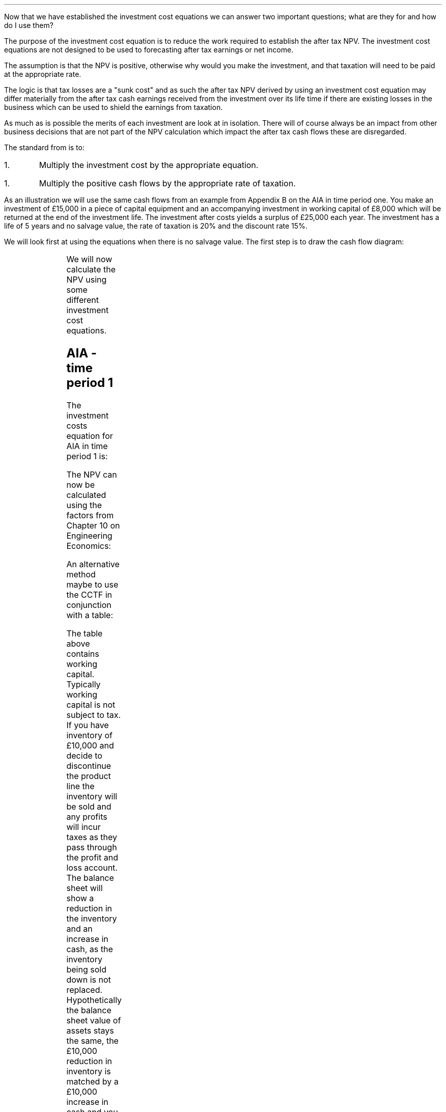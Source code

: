 .
Now that we have established the investment cost equations we can answer two
important questions; what are they for and how do I use them?
.
.XXXX \\n(cn 1 "What is the purpose of the investment cost equations?"
.LP
The purpose of the investment cost equation is to reduce the work required to
establish the after tax NPV. The investment cost equations are not designed to
be used to forecasting after tax earnings or net income.
.LP
The assumption is that the NPV is positive, otherwise why would you make the
investment, and that taxation will need to be paid at the appropriate rate.

The logic is that tax losses are a "sunk cost" and as such the after tax NPV
derived by using an investment cost equation may differ materially from the
after tax cash earnings received from the investment over its life time if
there are existing losses in the business which can be used to shield the
earnings from taxation.
.LP
As much as is possible the merits of each investment are look at in isolation.
There will of course always be an impact from other business decisions that are
not part of the NPV calculation which impact the after tax cash flows these are
disregarded.
.
.XXXX 0 2 "How to use the equations"
.LP
The standard from is to:
.IP 1.
Multiply the investment cost by the appropriate equation.
.IP 1.
Multiply the positive cash flows by the appropriate rate of taxation.
.LP
As an illustration we will use the same cash flows from an example from
Appendix B on the AIA in time period one. You make an investment of \[Po]15,000
in a piece of capital equipment and an accompanying investment in working
capital of \[Po]8,000 which will be returned at the end of the investment life.
The investment after costs yields a surplus of \[Po]25,000 each year. The
investment has a life of 5 years and no salvage value, the rate of taxation is
20% and the discount rate 15%. 
.
.XXXX 0 2 "No salvage value"
.LP
We will look first at using the equations when there is no salvage value. The
first step is to draw the cash flow diagram:
.PS
A: [ box invis wid 0.20 ht 0.20 "0"
			arrow down 0.5 at last box.s
			"\[Po]15,000" below at end of last arrow
			move down 0.25
			"\[Po]8,000"
			move down 0.1
			move left 0.3
			line right 0.65
			move down 0.1
			move left 0.33
			"\[Po]23,000"
			line right 0.3 from last box.e
			box invis wid 0.20 ht 0.20 "1"
			arrow up 0.4 at last box.n
			"\[Po]25,000" above at end of last arrow
			line right 0.3 from last box.e
			box invis wid 0.20 ht 0.20 "2"
			arrow up 0.4 at last box.n
			"\[Po]25,000" above at end of last arrow
			line right 0.3 from last box.e 
			box invis wid 0.20 ht 0.20 "3"
			arrow up 0.4 at last box.n
			"\[Po]25,000" above at end of last arrow
			line right 0.3 from last box.e 
			box invis wid 0.20 ht 0.20 "4"
			arrow up 0.4 at last box.n
			"\[Po]25,000" above at end of last arrow
			line right 0.3 from last box.e 
			box invis wid 0.20 ht 0.20 "5"
			arrow up 0.4 at last box.n
			"\[Po]25,000" above at end of last arrow
			move up 0.2
			arrow up 0.3
			"  \[Po]8,000" above at end of last arrow
		]
box invis "i = 15/100" wid 0.6 ht 0.25 with .s at A.n + (0.3,-0.2)
box invis "n = 5" wid 0.6 ht 0.25 with .n at A.s + (0.3,0.8)
.PE
We will now calculate the NPV using some different investment cost equations. 
.SH
AIA - time period 1
.LP
The investment costs equation for AIA in time period 1 is:
.EQ I
"Investment cost" lm -I^ left [ CCTF sub AIA right ] 
.EN
.sp -0.6v
.EQ I
lineup =~~
-I^ left [ cctfaia right ]
.EN
.sp -0.6v
.EQ I
lineup =~~
-I^ left [ 1 - 0.2 over { ( 1 + 0.15 ) } right ]
.EN
.sp -0.6v
.EQ I
lineup =~~
-15,000 [ 0.8261 ]
.EN
.sp -0.6v
.EQ I
lineup =~~
-\[Po]12,392
.EN
The NPV can now be calculated using the factors from Chapter 10 on Engineering
Economics:
.EQ I
NPV lm -12,392 -8,000 + 25,000(1 - t)(P/A, 15%, 5) + 8,000(P/F, 15%, 5)
.EN
.sp -0.6v
.EQ I
lineup =~~
-12,392 -8,000 + 25,000(1 - 0.2)(3.3522) + 8,000(0.4972)
.EN
.sp -0.6v
.EQ I
lineup =~~
-20,392 + 67,044 + 3,978 
.EN
.sp -0.6v
.EQ I
lineup =~~
\[Po]50,630
.EN
An alternative method maybe to use the CCTF in conjunction with a table:
.TS
tab (#) center;
lp-2 cp-2 cp-2 cp-2 cp-2 cp-2 cp-2.
#_#_#_#_#_#_
#CF0#CF1#CF2#CF3#CF4#CF5
.T&
lp-2 
a n n n n n n .
_
CASH FLOWS#
Equipment investment#(12,392)####
Working capital#(8,000)####
Operating cash flow##25,000#25,000#25,000#25,000#25,000
Tax @ 20%##(5,000)#(5,000)#(5,000)#(5,000)#(5,000)
Salvage value#####
Working capital return######8,000
#_#_#_#_#_#_
Net cash flow##20,000#20,000#20,000#20,000#28,000
.sp 3p
.T&
lp-2 l l l l  
a c c c c c 
a n n n n n .
DISCOUNTED CASH FLOW#
Discount factor @15%#1#0.870#0.756#0.658#0.572#0.497
#_#_#_#_#_#_
Present value#(20,392)#17,400#15,120#13,160#11,440#13,916
_
NPV#\[Po]50,644
_
.TE
The table above contains working capital. Typically working capital is not
subject to tax. If you have inventory of \[Po]10,000 and decide to discontinue
the product line the inventory will be sold and any profits will incur taxes as
they pass through the profit and loss account. The balance sheet will show a
reduction in the inventory and an increase in cash, as the inventory being sold
down is not replaced. Hypothetically the balance sheet value of assets stays
the same, the \[Po]10,000 reduction in inventory is matched by a \[Po]10,000
increase in cash and you are not taxed for shuffling the balance sheet. 
.SH
WDA - time period 2
.LP
It is important to understand that the cash flow diagram shows the pattern of
the cash flows and not the pattern of the tax effect. Regardless of whether the
tax effect is in time period one or two the \[Po]25,000, in this example, is in
the same position.
.LP
We will start this time by calculating the CCTF:
.EQ I
CCTF sub WDA2 lm cctf2
.EN
.sp -0.6v
.EQ I
lineup =~~
ncctf2(0.18, 0.2, 0.15)
.EN
.sp -0.6v
.EQ I
lineup =~~
0.9051
.EN
We can now calculate the investment cost:
.EQ I
"Investment cost" lm -I^ left [ CCTF sub WDA2 right ] 
.EN
.sp -0.6v
.EQ I
lineup =~~
-15,000 [ 0.9051 ]
.EN
.sp -0.6v
.EQ I
lineup =~~
-\[Po]13,577
.EN
The NPV can now be calculated:
.EQ I
NPV lm -13,577 -8,000 -25,000(t)(P/A, 15%, 5)(P/F, 15%, 1) + 25,000(P/A, 15%, 5) + 8,000(P/F, 15%, 5)
.EN
.sp -0.6v
.EQ I
lineup =~~
-13,577 -8,000 -25,000(0.2)(3.3522)(0.8696) + 25,000(3.3522) + 8,000(0.4972)
.EN
.sp -0.6v
.EQ I
lineup =~~
-21,577 - 14,575 + 83,805 + 3,978
.EN
.sp -0.6v
.EQ I
lineup =~~
\[Po]51,631
.EN
Notice that this time we have had to calculate the tax effect separately from
the positive cash flows. Previously we were able to multiply the positive cash
flow by #(1 - t)#, however, as the tax has been shifted by one period this will
not work here. The tax has been calculated by multiplying the positive cash
flow by the tax rate, #\[Po]25,000(t)#. Then this annuity has been converted
into a value at time period one by multiplying by, #(P/F, 15%, 5)#.  Lastly
this value at time period one converted to a present value at time period zero
by multiplying by #(P/F, 15%, 1)#. Remember the annuity factor presumes that
the cash flow is at time period one and calculates the PV at time period zero.
In this instance the cash flow is at time period 2 and the annuity calculates
the PV at time period 1 so we use the Single Payment Present Worth factor to
discount the PV by an extra period.
.LP
Again a table can be used in conjunction with the investment cost equation:
.TS
tab (#) center;
lp-2 cp-2 cp-2 cp-2 cp-2 cp-2 cp-2 cp-2.
#_#_#_#_#_#_#_
#CF0#CF1#CF2#CF3#CF4#CF5#CF6
.T&
lp-2 
a n n n n n n n .
_
CASH FLOWS#
Equipment investment#(13,577)####
Working capital#(8,000)####
Operating cash flow##25,000#25,000#25,000#25,000#25,000
Tax @ 20%###(5,000)#(5,000)#(5,000)#(5,000)#(5,000)
Working capital return######8,000
#_#_#_#_#_#_#_
Net cash flow##25,000#20,000#20,000#20,000#28,000#(5,000)
.sp 3p
.T&
lp-2 l l l l l
a c c c c c c
a n n n n n n .
DISCOUNTED CASH FLOW#
Discount factor @15%#1#0.870#0.756#0.658#0.572#0.497#0.432
#_#_#_#_#_#_#_
Present value#(21,577)#21,750#15,120#13,160#11,440#13,916#(2,160)
_
NPV#\[Po]51,649
_
.TE
.
.XXXX 0 2 "Salvage value"
.LP
The scenario stays the sames except that on disposal in year 5 there is a
salvage value of \[Po]7,000. We will redraw the cash flow diagram to reflect
the change:
.PS
A: [ box invis wid 0.20 ht 0.20 "0"
			arrow down 0.5 at last box.s
			"\[Po]15,000" below at end of last arrow
			move down 0.25
			"\[Po]8,000"
			move down 0.1
			move left 0.3
			line right 0.65
			move down 0.1
			move left 0.33
			"\[Po]23,000"
			line right 0.3 from last box.e
			box invis wid 0.20 ht 0.20 "1"
			arrow up 0.4 at last box.n
			"\[Po]25,000" above at end of last arrow
			line right 0.3 from last box.e
			box invis wid 0.20 ht 0.20 "2"
			arrow up 0.4 at last box.n
			"\[Po]25,000" above at end of last arrow
			line right 0.3 from last box.e 
			box invis wid 0.20 ht 0.20 "3"
			arrow up 0.4 at last box.n
			"\[Po]25,000" above at end of last arrow
			line right 0.3 from last box.e 
			box invis wid 0.20 ht 0.20 "4"
			arrow up 0.4 at last box.n
			"\[Po]25,000" above at end of last arrow
			line right 0.3 from last box.e 
			box invis wid 0.20 ht 0.20 "5"
			arrow up 0.4 at last box.n
			"\[Po]25,000" above at end of last arrow
			move up 0.2
			arrow up 0.3
			"\[Po]8,000" above at end of last arrow
			move up 0.25
			"\[Po]7,000"
		]
box invis "i = 15/100" wid 0.6 ht 0.25 with .s at A.n + (0.3,-0.2)
box invis "n = 5" wid 0.6 ht 0.25 with .n at A.s + (0.3,0.8)
.PE
.
.sp -1
.SH
AIA - time period 1
.LP
We will start by calculating the appropriate CCTF for the salvage value:
.EQ I
CCTF sub WDA lm cctf
.EN
.sp -0.6v
.EQ I
lineup =~~
1 - 0.18(0.2) over {  ( 0.15 + 0.18 ) }
.EN
.sp -0.6v
.EQ I
lineup =~~
0.8909
.EN
Now we can calculate the investment cost:
.EQ I
"Investment cost" lm
-I^ left [ CCTF sub AIA right ] 
+ S left [ CCTF sub WDA right ]
times ~~
( P/F, %i, n )
.EN
.sp -0.6v
.EQ I
lineup =~~
-15,000(0.8261) + 7,000(0.8909)(P/F, 15%, 5)
.EN
.sp -0.6v
.EQ I
lineup =~~
-15,000(0.8261) + 7,000(0.8909)(0.4972)
.EN
.sp -0.6v
.EQ I
lineup =~~
-12,392 + 3,101
.EN
.sp -0.6v
.EQ I
lineup =~~
\[Po]9,291
.EN
When using the investment cost equations the #n# in the #(P/F, i%, n)#
\fBalways\fP refers to the year the asset is disposed off.
.LP
The NPV then can now be calculated:
.EQ I
NPV lm -9,291 -8,000 + 25,000(1 - t)(P/A, 15%, 5) + 8,000(P/F, 15%, 5)
.EN
.sp -0.6v
.EQ I
lineup =~~
-9,291 -8,000 + 25,000(1 - 0.2)(3.3522) + 8,000(0.4972)
.EN
.sp -0.6v
.EQ I
lineup =~~
-17,291 + 67,044 + 3,978 
.EN
.sp -0.6v
.EQ I
lineup =~~
\[Po]53,731
.EN
We can also construct a table:
.TS
tab (#) center;
lp-2 cp-2 cp-2 cp-2 cp-2 cp-2 cp-2.
#_#_#_#_#_#_
#CF0#CF1#CF2#CF3#CF4#CF5
.T&
lp-2 
a n n n n n n .
_
CASH FLOWS#
Equipment investment#(9,291)####
Working capital#(8,000)####
Operating cash flow##25,000#25,000#25,000#25,000#25,000
Tax @ 20%##(5,000)#(5,000)#(5,000)#(5,000)#(5,000)
Salvage value#####
Working capital return######8,000
#_#_#_#_#_#_
Net cash flow##20,000#20,000#20,000#20,000#28,000
.sp 3p
.T&
lp-2 l l l l  
a c c c c c 
a n n n n n .
DISCOUNTED CASH FLOW#
Discount factor @15%#1#0.870#0.756#0.658#0.572#0.497
#_#_#_#_#_#_
Present value#(17,291)#17,400#15,120#13,160#11,440#13,916
_
NPV#\[Po]53,745
_
.TE
It is important to note that the table does not contain the salvage value. The
investment cost equation incorporates the effect of the salvage on the
investment. The idea of the investment cost equation is to separate the capital
cost and its associated cash flows from the other cash flows arising from the
investment.
.
.SH
WDA - time period 2
.LP
We have previously calculated the #CCTF sub WDA2# and found it to be 0.9051 and
are therefore going to start with the appropriate investment cost equation:
.EQ I
"Investment cost" lm
-I^ left [ CCTF sub WDA2 right ] 
+ S left [ CCTF sub WDA2 right ]
times ~~
( P/F, %i, n )
.EN
.sp -0.6v
.EQ I
lineup =~~
-15,000[0.9051] + 7,000[0.9051] times ~~ (P/F, 15%, 5)
.EN
.sp -0.6v
.EQ I
lineup =~~
-15,000[0.9051] + 7,000[0.9051] times ~~ 0.4972
.EN
.sp -0.6v
.EQ I
lineup =~~
-13,577 + 3,150
.EN
.sp -0.6v
.EQ I
lineup =~~
-\[Po]10,426
.EN
We can now calculate the NPV:
.EQ I
NPV lm -10,426 -8,000 -25,000(t)(P/A, 15%, 5)(P/F, 15%, 1)
+ 25,000(P/A, 15%, 5) + 8,000(P/F, 15%, 5)
.EN
.sp -0.6v
.EQ I
lineup =~~
-10,426 -8,000 -25,000(0.2)(3.3522)(0.8696) + 25,000(3.3522) + 8,000(0.4972)
.EN
.sp -0.6v
.EQ I
lineup =~~
-10,426 - 8,000 - 14,575 + 83,805 + 3,978
.EN
.sp -0.6v
.EQ I
lineup =~~
\[Po]54,782
.EN
A combination of the investment cost equation and a table:
.TS
tab (#) center;
lp-2 cp-2 cp-2 cp-2 cp-2 cp-2 cp-2 cp-2.
#_#_#_#_#_#_#_
#CF0#CF1#CF2#CF3#CF4#CF5#CF6
.T&
lp-2 
a n n n n n n n .
_
CASH FLOWS#
Equipment investment#(10,426)####
Working capital#(8,000)####
Operating cash flow##25,000#25,000#25,000#25,000#25,000
Tax @ 20%###(5,000)#(5,000)#(5,000)#(5,000)#(5,000)
Working capital return######8,000
#_#_#_#_#_#_#_
Net cash flow#18,426#25,000#20,000#20,000#20,000#28,000#(5,000)
.sp 3p
.T&
lp-2 l l l l l
a c c c c c c
a n n n n n n .
DISCOUNTED CASH FLOW#
Discount factor @15%#1#0.870#0.756#0.658#0.572#0.497#0.432
#_#_#_#_#_#_#_
Present value#(18,426)#21,750#15,120#13,160#11,440#13,916#(2,160)
_
NPV#\[Po]54,800
_
.TE
.
.XXXX 0 2 "Self Assessment Tax"
.LP
Self Assessment Tax creates some problems because of the personal allowance and
the different tax rates dependent on the earnings of the business. We will
start with the the problem of the personal allowance sheltering some of the
income from taxation. Appendix F looks at how to calculate the rate of taxation
in some detail.
.
.XXXX 0 3 "Personal allowance incorporated into rate of taxation"
.LP
You can create a flat rate of taxation using the method show in Appendix K if
you accept that the investment is going to utilise the personal allowance, and
that the personal allowance has not been applied to other earnings in the
business. Once you have created this flat rate of tax you can use it the normal
way in the investment cost equations. However, it can be argued that if you
earnings change so will the rate of taxation. This is true, however, as the
table below shows from Appendix K it is possible to calculate the flat of tax
incorporating the personal allowance for a range of earnings. 
.TS
tab (#) center;
l n n n n n n n .
_
.sp 5p
Earnings#20,000#25,000#30,000#40,000#50,000#60,000#70,000
Income Tax#(1,500)#(2,500)#(3,500)#(5,500)#(7,500)#(11,500)#(15,500)
National Insurance#(1,179)#(1,629)#(2,079)#(2,979)#(3,879)#(4,079)#(4,279)
_
Total Tax#(2,679)#(4,129)#(5,579)#(8,479)#(11,379)#(15,579)#(19,779)
.sp 5p
Net Income#17,321#20,871#24,421#31,521#38,621#44,421#50,221
_
Flat Rate %#13#17#19#21#23#26#28
_
.TE
Once you have a table for the rate of taxation over a range of earnings you can
choose a flat rate of taxation that better reflects your expected earnings.
Even though this sounds rather vague it is worth bearing in mind that the rates
of taxation change over time and also the earnings that you have forecast may
not materialise. The aim is to be roughly right. Remember that the rate of
taxation has a bearing on the cost of capital as interest is tax deductible and
you may need to recalculate the weighted average cost of capital for the
project. 
.
.XXXX 0 3 "Personal allowance has already been applied."
.LP
If you already have a business making in excess of the personal allowance than
your next investment will be taxed at the prevailing rate of taxation for the
earnings. For instance, if the business is earning 20,000 and an investment is
made that will generate additional taxable profits of 20,000 then this, as of
2019, will be taxed at 20% for the income and 9% for the NIC. Remember that the
rate of taxation has a bearing on the cost of capital as interest is tax
deductible and you may need to recalculate the weighted average cost of capital
for this project. 
.
.XXXX 0 3 "Earnings across two tax bands."
.LP
This scenario is covered again in Appendix K. The basic logic is that you will
need to calculate a weighted average of the tax rates. Again, as the earnings
with which the tax rate is dependent on are a projection into the future it
pays to be confident that the earnings will materialise and push you well into
the next tax rate. Currently there is a change in the tax rate at \[Po]50,000
it would not add much to the accuracy of the NPV by calculating the weighted
average of the rate of taxation if the earnings were projected to be
\[Po]51,000. 
.
.XXXX 0 2 "Limited taxation"
.LP
If the level of taxable profits is low then it may not be possible to claim the
full writing down allowance. This applies to both Self Assessment Tax and
Corporation Tax in this instance you will need to check that the taxable
profits exceed the first years writing down allowance. If you make a capital
investment of \[Po]50,000 and the writing down allowance is 18% then the
taxable profits need to exceed #\[Po]50,000 times ~~ 0.18 = \[Po]9,000# to be
able to utilise the full writing down allowance. The equations used to
calculate the investment cost can be used with any value for the declining
balance #d#. The obvious impact is that the investment cost will rise and the
NPV will fall as the tax benefit is claimed over a longer period of time.
.
.XXXX 0 2 "Marginal profitability"
.LP
If the business has inconsistent earnings and does not consistently pay tax I
would advise against using the investment cost equations. In reality if the
investment is made in the same business, which is currently sporadically
profitable, then the NPV itself maybe more aspirational than factual.
.LP
In cyclical businesses the ratio of good years to bad years needs to be in
favour of the good years to have any confidence that taxation is a concern.
.LP
In both scenarios above, concerning businesses with marginal profitability, the
chances are that there are loses which have been carried forward and are
available to shield the profits from taxation.  
.
.XXXX 0 2 "Existing losses"
.LP
We have previously stated that we regard existing losses as a sunk cost. This
is true and we do not try and account for them in the investment cost equations
as it creates significant complications. However, they can not be totally
ignored and if your business has substantial losses and a large pool where the
WDA has not been claimed it is obvious that there is a tax impact. In such
situations it would make sense to calculate the NPV as if there was no
taxation. Remember if calculate the NPV without taxation you will have to use a
pretax cost of capital. 
.
.XXXX 0 2 "Small pools and the balancing charge"
.LP
There can be situations where the expectations is that a balancing charge will
have to be paid. For instance, if your business is not very capital
intensive,\(dg,
.FS
\(dg If the business is not capital intensive there will not be regular
additions to the pools from which the capital allowances are deducted. This
increases the chance that the pool will be zero on disposal of an asset. It is
assumed in a profitable growing business that there are regular additions to
the pools due to the constant requirement to replace equipment that has either
worn out or is no longer cost effective due to technological improvements.
.FE
you may have a small farm and you have bought a tractor and kept it for a long
period of time and have not made any other large capital purchases. When the
tractor is disposed of,many years down the line, the main pool has a value of
zero, generating a balancing charge. Alternatively you have purchased an
expensive piece of equipment, in this instance a second hand combine, and on
disposal the inflation in the capital asset prices by the OEM's has been so
great as to generate a balancing charge. First, you must suitably confident
that there will be a balancing charge, second, remember the impact of the
balancing charge diminishes because of the discounting. If you still wish to
account for the impact of the balancing charge, you can use the investment cost
equations for the single asset pool without respect for the 8 years currently
allowed for by the government. You can of course compare scenarios by judicious
use of the investment cost equations. The investment cost equations using the
main pool, where the equation does not allow for a balancing charge, could be
compared with the equations in the single asset pool that does allow for a
balancing charge to get an idea of the impact of the balancing charge.
.
.XXXX 0 2 "Scenarios not covered by the cost equations"
.LP
I do not propose to go through every eventuality that business can throw up and
how to use the investment cost equations. Mostly I expect the investment cost
equations to be used within the continuing pool and either the AIA or the WDA
to be utilised. There is nothing to stop you splitting an investment between
the AIA and the WDA. With our knowledge of equivalence gained in chapter 2
there is nothing to stop you starting the WDA at point other than period 1,
provided there is no salvage value, and moving the tax benefit to period zero.
.LP
Appendix B aims to be comprehensive and contains flow charts, graphs, tables
and the maths behind the investment cost equations. With this information it
should be possible to build your own tools to calculate the tax benefits
accruing in any given situation.  
.
.XXXX 0 2 "The false precision of numbers"
.LP
Numbers can be rather misleading in seeming to provide an accurate answer when
in actual fact what you have calculated is exactly wrong which is a
disappointing distance from roughly right. The NPV is a number which is
masquerading as reliable when it is highly dependent on both the veracity of
the assumptions and the vicissitudes of the future.
.LP
In the conclusion (section 13.5) to chapter 13 on Investment Analysis we
discussed some of the pitfalls of discounted cash flow and I want to highlight
again some of the many issues that can lead to a wildly misleading NPV.
.IP "Discount rate" 15
The discount rate is easy to calculate when working with only debt. The cost of
equity is challenging to determine with confidence. However, money can not be
lent for free so a value must be given for the equity. An inaccurate discount
rate will lead to inaccurate NPV.
.IP "Operating cash flows" 15
Forecasting operating cash flows is not easy when the time frame is short. The
longer the time frame the less reliable the number, once the cash flows extend
a long way into the future they enter the realm of fantasy.
.IP "Tax rates" 15
When it comes to forecasting after tax cash flows you are compelled to forecast
the tax rate as well. The investment cost equations presume that the tax rate
existing at the point when the investment is made continues for the life of the
investment. Tax rates, in recent years, have fallen so this assumption has
tended to be favourable to the NPV.
.IP "Salvage values" 15
Estimating a salvage value many years into the future is an exercise in
futility. The affects of discounting also mean that the impact of the salvage
value is very limited.
.IP "Length of ownership" 15
When the decision is made to invest in a piece of capital equipment it is
assumed that the time frame used in the NPV calculation is an objective
reflection of the needs of business and the economic life of the asset. There
are many reasons that the ownership of the asset may not match that used in the
NPV. For instance; the needs of the business may change or the equipment may
not perform as expected or the equipment may not have been specified correctly.
.LP
The short list above highlights some of the difficulties in producing a
reliable NPV. The investment cost equations get progressively more complicated
when they are required to account for more and more variables and subsequently
the range of possible outcomes also increases. It is presumed that those
investment cost equations covering the continuous pools will be most heavily
used and particularly those equations that calculate the investment cost with
either no salvage value or a salvage value without capital gains. 
.
.XXXX 0 2 "Is it worth calculating the after tax NPV?"
.LP
Due to the inherent problems in generating a reliable NPV it could be argued
that the after tax cash flow estimate is likely to be less reliable than the
pretax cash flow. This is a valid point and the more complex a business the
more difficult it is to tie tax benefits to individual investments. More often
than not, for simplicity, the management of a company measures EBIT or
operating profit and if there is a requirement to calculate after tax cash flow
the the EBIT is multiplied by (1 - tax rate). Appendix E looks into SVA which
uses EBIT to establish if an investment should be pursued.
.LP
In smaller companies where there are not multiple disparate divisions working
in different tax jurisdictions the investment cost equations offer a quick and
simple means of establishing an after tax NPV with which to aid in investment
decisions. In general if the tax is not going to affect the decision then it is
not necessary to calculate the after tax NPV, however, when considering some
costs, such as leases the tax effects can be integral to establishing the
lowest cost alternative. As a last thought, neither life or business can be
simplified into one equations so one should always beware of; "Geeks bearing
formulas".
